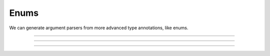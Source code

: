 .. Comment: this file is automatically generated by `update_example_docs.py`.
   It should not be modified manually.

Enums
==========================================


We can generate argument parsers from more advanced type annotations, like enums.



.. code-block:: python
        :linenos:


        import dataclasses
        import enum
        import pathlib
        from typing import Optional, Tuple

        import tyro


        class OptimizerType(enum.Enum):
            ADAM = enum.auto()
            SGD = enum.auto()


        @dataclasses.dataclass(frozen=True)
        class TrainConfig:
            # Enums are handled seamlessly.
            optimizer_type: OptimizerType = OptimizerType.ADAM
            """Gradient-based optimizer to use."""

            learning_rate: float = 1e-4
            """Learning rate for optimizer."""


        if __name__ == "__main__":
            config = tyro.cli(TrainConfig)
            print(config)

------------

.. raw:: html

        <kbd>python 01_basics/04_enums.py --help</kbd>

.. program-output:: python ../../examples/01_basics/04_enums.py --help

------------

.. raw:: html

        <kbd>python 01_basics/04_enums.py --optimizer-type SGD</kbd>

.. program-output:: python ../../examples/01_basics/04_enums.py --optimizer-type SGD

------------

.. raw:: html

        <kbd>python 01_basics/04_enums.py --optimizer-type ADAM --learning-rate 3e-4</kbd>

.. program-output:: python ../../examples/01_basics/04_enums.py --optimizer-type ADAM --learning-rate 3e-4

